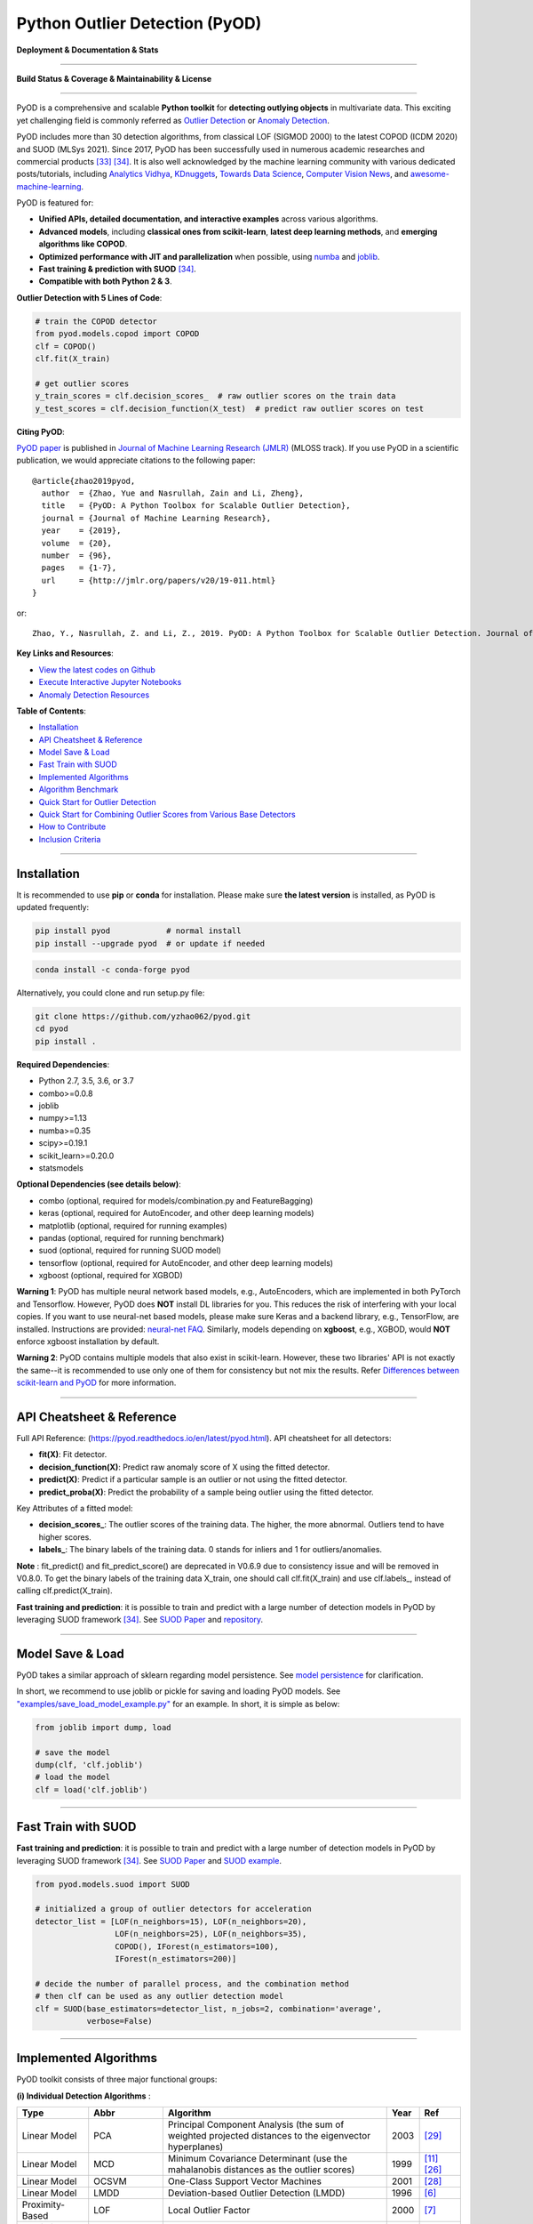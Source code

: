 Python Outlier Detection (PyOD)
===============================

**Deployment & Documentation & Stats**

.. image:: https://img.shields.io/pypi/v/pyod.svg?color=brightgreen
   :target: https://pypi.org/project/pyod/
   :alt: PyPI version


.. image:: https://anaconda.org/conda-forge/pyod/badges/version.svg
   :target: https://anaconda.org/conda-forge/pyod
   :alt: Anaconda version


.. image:: https://readthedocs.org/projects/pyod/badge/?version=latest
   :target: https://pyod.readthedocs.io/en/latest/?badge=latest
   :alt: Documentation status


.. image:: https://mybinder.org/badge_logo.svg
   :target: https://mybinder.org/v2/gh/yzhao062/pyod/master
   :alt: Binder


.. image:: https://img.shields.io/github/stars/yzhao062/pyod.svg
   :target: https://github.com/yzhao062/pyod/stargazers
   :alt: GitHub stars


.. image:: https://img.shields.io/github/forks/yzhao062/pyod.svg?color=blue
   :target: https://github.com/yzhao062/pyod/network
   :alt: GitHub forks


.. image:: https://pepy.tech/badge/pyod
   :target: https://pepy.tech/project/pyod
   :alt: Downloads


.. image:: https://pepy.tech/badge/pyod/month
   :target: https://pepy.tech/project/pyod
   :alt: Downloads


.. image:: https://img.shields.io/badge/slack-join-green
   :target: https://join.slack.com/t/pyod/shared_invite/zt-vprc4w2q-G2XV2Iou~H84yGSvrh0f6A
   :alt: slack


-----

**Build Status & Coverage & Maintainability & License**


.. image:: https://ci.appveyor.com/api/projects/status/1kupdy87etks5n3r/branch/master?svg=true
   :target: https://ci.appveyor.com/project/yzhao062/pyod/branch/master
   :alt: Build status


.. image:: https://app.travis-ci.com/yzhao062/pyod.svg?branch=master
   :target: https://app.travis-ci.com/yzhao062/pyod
   :alt: Travis CI


.. image:: https://circleci.com/gh/yzhao062/pyod.svg?style=svg
   :target: https://circleci.com/gh/yzhao062/pyod
   :alt: Circle CI


.. image:: https://coveralls.io/repos/github/yzhao062/pyod/badge.svg
   :target: https://coveralls.io/github/yzhao062/pyod
   :alt: Coverage Status


.. image:: https://api.codeclimate.com/v1/badges/bdc3d8d0454274c753c4/maintainability
   :target: https://codeclimate.com/github/yzhao062/Pyod/maintainability
   :alt: Maintainability


.. image:: https://img.shields.io/github/license/yzhao062/pyod.svg
   :target: https://github.com/yzhao062/pyod/blob/master/LICENSE
   :alt: License


-----


PyOD is a comprehensive and scalable **Python toolkit** for **detecting outlying objects** in
multivariate data. This exciting yet challenging field is commonly referred as 
`Outlier Detection <https://en.wikipedia.org/wiki/Anomaly_detection>`_
or `Anomaly Detection <https://en.wikipedia.org/wiki/Anomaly_detection>`_.

PyOD includes more than 30 detection algorithms, from classical LOF (SIGMOD 2000) to
the latest COPOD (ICDM 2020) and SUOD (MLSys 2021). Since 2017, PyOD has been successfully used in numerous academic researches and
commercial products [#Zhao2019LSCP]_ [#Zhao2021SUOD]_.
It is also well acknowledged by the machine learning community with various dedicated posts/tutorials, including
`Analytics Vidhya <https://www.analyticsvidhya.com/blog/2019/02/outlier-detection-python-pyod/>`_,
`KDnuggets <https://www.kdnuggets.com/2019/02/outlier-detection-methods-cheat-sheet.html>`_,
`Towards Data Science <https://towardsdatascience.com/anomaly-detection-for-dummies-15f148e559c1>`_,
`Computer Vision News <https://rsipvision.com/ComputerVisionNews-2019March/18/>`_, and
`awesome-machine-learning <https://github.com/josephmisiti/awesome-machine-learning#python-general-purpose>`_.


PyOD is featured for:

* **Unified APIs, detailed documentation, and interactive examples** across various algorithms.
* **Advanced models**\ , including **classical ones from scikit-learn**, **latest deep learning methods**, and **emerging algorithms like COPOD**.
* **Optimized performance with JIT and parallelization** when possible, using `numba <https://github.com/numba/numba>`_ and `joblib <https://github.com/joblib/joblib>`_.
* **Fast training & prediction with SUOD** [#Zhao2021SUOD]_.
* **Compatible with both Python 2 & 3**.


**Outlier Detection with 5 Lines of Code**\ :


.. code-block:: python


    # train the COPOD detector
    from pyod.models.copod import COPOD
    clf = COPOD()
    clf.fit(X_train)

    # get outlier scores
    y_train_scores = clf.decision_scores_  # raw outlier scores on the train data
    y_test_scores = clf.decision_function(X_test)  # predict raw outlier scores on test


**Citing PyOD**\ :

`PyOD paper <http://www.jmlr.org/papers/volume20/19-011/19-011.pdf>`_ is published in
`Journal of Machine Learning Research (JMLR) <http://www.jmlr.org/>`_ (MLOSS track).
If you use PyOD in a scientific publication, we would appreciate
citations to the following paper::

    @article{zhao2019pyod,
      author  = {Zhao, Yue and Nasrullah, Zain and Li, Zheng},
      title   = {PyOD: A Python Toolbox for Scalable Outlier Detection},
      journal = {Journal of Machine Learning Research},
      year    = {2019},
      volume  = {20},
      number  = {96},
      pages   = {1-7},
      url     = {http://jmlr.org/papers/v20/19-011.html}
    }

or::

    Zhao, Y., Nasrullah, Z. and Li, Z., 2019. PyOD: A Python Toolbox for Scalable Outlier Detection. Journal of machine learning research (JMLR), 20(96), pp.1-7.


**Key Links and Resources**\ :


* `View the latest codes on Github <https://github.com/yzhao062/pyod>`_
* `Execute Interactive Jupyter Notebooks <https://mybinder.org/v2/gh/yzhao062/pyod/master>`_
* `Anomaly Detection Resources <https://github.com/yzhao062/anomaly-detection-resources>`_


**Table of Contents**\ :


* `Installation <#installation>`_
* `API Cheatsheet & Reference <#api-cheatsheet--reference>`_
* `Model Save & Load <#model-save--load>`_
* `Fast Train with SUOD <#fast-train-with-suod>`_
* `Implemented Algorithms <#implemented-algorithms>`_
* `Algorithm Benchmark <#algorithm-benchmark>`_
* `Quick Start for Outlier Detection <#quick-start-for-outlier-detection>`_
* `Quick Start for Combining Outlier Scores from Various Base Detectors <#quick-start-for-combining-outlier-scores-from-various-base-detectors>`_
* `How to Contribute <#how-to-contribute>`_
* `Inclusion Criteria <#inclusion-criteria>`_


----


Installation
^^^^^^^^^^^^

It is recommended to use **pip** or **conda** for installation. Please make sure
**the latest version** is installed, as PyOD is updated frequently:

.. code-block:: bash

   pip install pyod            # normal install
   pip install --upgrade pyod  # or update if needed

.. code-block:: bash

   conda install -c conda-forge pyod

Alternatively, you could clone and run setup.py file:

.. code-block:: bash

   git clone https://github.com/yzhao062/pyod.git
   cd pyod
   pip install .


**Required Dependencies**\ :


* Python 2.7, 3.5, 3.6, or 3.7
* combo>=0.0.8
* joblib
* numpy>=1.13
* numba>=0.35
* scipy>=0.19.1
* scikit_learn>=0.20.0
* statsmodels

**Optional Dependencies (see details below)**\ :

* combo (optional, required for models/combination.py and FeatureBagging)
* keras (optional, required for AutoEncoder, and other deep learning models)
* matplotlib (optional, required for running examples)
* pandas (optional, required for running benchmark)
* suod (optional, required for running SUOD model)
* tensorflow (optional, required for AutoEncoder, and other deep learning models)
* xgboost (optional, required for XGBOD)

**Warning 1**\ :
PyOD has multiple neural network based models, e.g., AutoEncoders, which are
implemented in both PyTorch and Tensorflow. However, PyOD does **NOT** install DL libraries for you.
This reduces the risk of interfering with your local copies.
If you want to use neural-net based models, please make sure Keras and a backend library, e.g., TensorFlow, are installed.
Instructions are provided: `neural-net FAQ <https://github.com/yzhao062/pyod/wiki/Setting-up-Keras-and-Tensorflow-for-Neural-net-Based-models>`_.
Similarly, models depending on **xgboost**, e.g., XGBOD, would **NOT** enforce xgboost installation by default.

**Warning 2**\ :
PyOD contains multiple models that also exist in scikit-learn. However, these two
libraries' API is not exactly the same--it is recommended to use only one of them
for consistency but not mix the results. Refer `Differences between scikit-learn and PyOD <https://pyod.readthedocs.io/en/latest/issues.html>`_
for more information.


----


API Cheatsheet & Reference
^^^^^^^^^^^^^^^^^^^^^^^^^^

Full API Reference: (https://pyod.readthedocs.io/en/latest/pyod.html). API cheatsheet for all detectors:


* **fit(X)**\ : Fit detector.
* **decision_function(X)**\ : Predict raw anomaly score of X using the fitted detector.
* **predict(X)**\ : Predict if a particular sample is an outlier or not using the fitted detector.
* **predict_proba(X)**\ : Predict the probability of a sample being outlier using the fitted detector.


Key Attributes of a fitted model:


* **decision_scores_**\ : The outlier scores of the training data. The higher, the more abnormal.
  Outliers tend to have higher scores.
* **labels_**\ : The binary labels of the training data. 0 stands for inliers and 1 for outliers/anomalies.


**Note** \ : fit_predict() and fit_predict_score() are deprecated in V0.6.9 due
to consistency issue and will be removed in V0.8.0. To get the binary labels
of the training data X_train, one should call clf.fit(X_train) and use
clf.labels\_, instead of calling clf.predict(X_train).

**Fast training and prediction**: it is possible to train and predict with
a large number of detection models in PyOD by leveraging SUOD framework [#Zhao2021SUOD]_.
See  `SUOD Paper <https://www.andrew.cmu.edu/user/yuezhao2/papers/21-mlsys-suod.pdf>`_
and  `repository <https://github.com/yzhao062/SUOD>`_.


----


Model Save & Load
^^^^^^^^^^^^^^^^^

PyOD takes a similar approach of sklearn regarding model persistence.
See `model persistence <https://scikit-learn.org/stable/modules/model_persistence.html>`_ for clarification.

In short, we recommend to use joblib or pickle for saving and loading PyOD models.
See `"examples/save_load_model_example.py" <https://github.com/yzhao062/pyod/blob/master/examples/save_load_model_example.py>`_ for an example.
In short, it is simple as below:

.. code-block:: python

    from joblib import dump, load

    # save the model
    dump(clf, 'clf.joblib')
    # load the model
    clf = load('clf.joblib')



----


Fast Train with SUOD
^^^^^^^^^^^^^^^^^^^^

**Fast training and prediction**: it is possible to train and predict with
a large number of detection models in PyOD by leveraging SUOD framework [#Zhao2021SUOD]_.
See  `SUOD Paper <https://www.andrew.cmu.edu/user/yuezhao2/papers/21-mlsys-suod.pdf>`_
and  `SUOD example <https://github.com/yzhao062/pyod/blob/master/examples/suod_example.py>`_.


.. code-block:: python

    from pyod.models.suod import SUOD

    # initialized a group of outlier detectors for acceleration
    detector_list = [LOF(n_neighbors=15), LOF(n_neighbors=20),
                     LOF(n_neighbors=25), LOF(n_neighbors=35),
                     COPOD(), IForest(n_estimators=100),
                     IForest(n_estimators=200)]

    # decide the number of parallel process, and the combination method
    # then clf can be used as any outlier detection model
    clf = SUOD(base_estimators=detector_list, n_jobs=2, combination='average',
               verbose=False)




----



Implemented Algorithms
^^^^^^^^^^^^^^^^^^^^^^

PyOD toolkit consists of three major functional groups:

**(i) Individual Detection Algorithms** :

===================  ==================  ======================================================================================================  =====  ========================================
Type                 Abbr                Algorithm                                                                                               Year   Ref
===================  ==================  ======================================================================================================  =====  ========================================
Linear Model         PCA                 Principal Component Analysis (the sum of weighted projected distances to the eigenvector hyperplanes)   2003   [#Shyu2003A]_
Linear Model         MCD                 Minimum Covariance Determinant (use the mahalanobis distances as the outlier scores)                    1999   [#Hardin2004Outlier]_ [#Rousseeuw1999A]_
Linear Model         OCSVM               One-Class Support Vector Machines                                                                       2001   [#Scholkopf2001Estimating]_
Linear Model         LMDD                Deviation-based Outlier Detection (LMDD)                                                                1996   [#Arning1996A]_
Proximity-Based      LOF                 Local Outlier Factor                                                                                    2000   [#Breunig2000LOF]_
Proximity-Based      COF                 Connectivity-Based Outlier Factor                                                                       2002   [#Tang2002Enhancing]_
Proximity-Based      (Incremental) COF   Memory Efficient Connectivity-Based Outlier Factor (slower but reduce storage complexity)               2002   [#Tang2002Enhancing]_
Proximity-Based      CBLOF               Clustering-Based Local Outlier Factor                                                                   2003   [#He2003Discovering]_
Proximity-Based      LOCI                LOCI: Fast outlier detection using the local correlation integral                                       2003   [#Papadimitriou2003LOCI]_
Proximity-Based      HBOS                Histogram-based Outlier Score                                                                           2012   [#Goldstein2012Histogram]_
Proximity-Based      kNN                 k Nearest Neighbors (use the distance to the kth nearest neighbor as the outlier score)                 2000   [#Ramaswamy2000Efficient]_
Proximity-Based      AvgKNN              Average kNN (use the average distance to k nearest neighbors as the outlier score)                      2002   [#Angiulli2002Fast]_
Proximity-Based      MedKNN              Median kNN (use the median distance to k nearest neighbors as the outlier score)                        2002   [#Angiulli2002Fast]_
Proximity-Based      SOD                 Subspace Outlier Detection                                                                              2009   [#Kriegel2009Outlier]_
Proximity-Based      ROD                 Rotation-based Outlier Detection                                                                        2020   [#Almardeny2020A]_
Probabilistic        ABOD                Angle-Based Outlier Detection                                                                           2008   [#Kriegel2008Angle]_
Probabilistic        COPOD               COPOD: Copula-Based Outlier Detection                                                                   2020   [#Li2020COPOD]_
Probabilistic        FastABOD            Fast Angle-Based Outlier Detection using approximation                                                  2008   [#Kriegel2008Angle]_
Probabilistic        MAD                 Median Absolute Deviation (MAD)                                                                         1993   [#Iglewicz1993How]_
Probabilistic        SOS                 Stochastic Outlier Selection                                                                            2012   [#Janssens2012Stochastic]_
Outlier Ensembles    IForest             Isolation Forest                                                                                        2008   [#Liu2008Isolation]_
Outlier Ensembles    FB                  Feature Bagging                                                                                         2005   [#Lazarevic2005Feature]_
Outlier Ensembles    LSCP                LSCP: Locally Selective Combination of Parallel Outlier Ensembles                                       2019   [#Zhao2019LSCP]_
Outlier Ensembles    XGBOD               Extreme Boosting Based Outlier Detection **(Supervised)**                                               2018   [#Zhao2018XGBOD]_
Outlier Ensembles    LODA                Lightweight On-line Detector of Anomalies                                                               2016   [#Pevny2016Loda]_
Outlier Ensembles    SUOD                SUOD: Accelerating Large-scale Unsupervised Heterogeneous Outlier Detection **(Acceleration)**          2021   [#Zhao2021SUOD]_
Neural Networks      AutoEncoder         Fully connected AutoEncoder (use reconstruction error as the outlier score)                                    [#Aggarwal2015Outlier]_ [Ch.3]
Neural Networks      VAE                 Variational AutoEncoder (use reconstruction error as the outlier score)                                 2013   [#Kingma2013Auto]_
Neural Networks      Beta-VAE            Variational AutoEncoder (all customized loss term by varying gamma and capacity)                        2018   [#Burgess2018Understanding]_
Neural Networks      SO_GAAL             Single-Objective Generative Adversarial Active Learning                                                 2019   [#Liu2019Generative]_
Neural Networks      MO_GAAL             Multiple-Objective Generative Adversarial Active Learning                                               2019   [#Liu2019Generative]_
Neural Networks      DeepSVDD            Deep One-Class Classification                                                                           2018   [#Ruff2018Deep]_
===================  ==================  ======================================================================================================  =====  ========================================


**(ii) Outlier Ensembles & Outlier Detector Combination Frameworks**:

===================  ================  =====================================================================================================  =====  ========================================
Type                 Abbr              Algorithm                                                                                              Year   Ref
===================  ================  =====================================================================================================  =====  ========================================
Outlier Ensembles                      Feature Bagging                                                                                        2005   [#Lazarevic2005Feature]_
Outlier Ensembles    LSCP              LSCP: Locally Selective Combination of Parallel Outlier Ensembles                                      2019   [#Zhao2019LSCP]_
Outlier Ensembles    XGBOD             Extreme Boosting Based Outlier Detection **(Supervised)**                                              2018   [#Zhao2018XGBOD]_
Outlier Ensembles    LODA              Lightweight On-line Detector of Anomalies                                                              2016   [#Pevny2016Loda]_
Outlier Ensembles    SUOD              SUOD: Accelerating Large-scale Unsupervised Heterogeneous Outlier Detection **(Acceleration)**         2021   [#Zhao2021SUOD]_
Combination          Average           Simple combination by averaging the scores                                                             2015   [#Aggarwal2015Theoretical]_
Combination          Weighted Average  Simple combination by averaging the scores with detector weights                                       2015   [#Aggarwal2015Theoretical]_
Combination          Maximization      Simple combination by taking the maximum scores                                                        2015   [#Aggarwal2015Theoretical]_
Combination          AOM               Average of Maximum                                                                                     2015   [#Aggarwal2015Theoretical]_
Combination          MOA               Maximization of Average                                                                                2015   [#Aggarwal2015Theoretical]_
Combination          Median            Simple combination by taking the median of the scores                                                  2015   [#Aggarwal2015Theoretical]_
Combination          majority Vote     Simple combination by taking the majority vote of the labels (weights can be used)                     2015   [#Aggarwal2015Theoretical]_
===================  ================  =====================================================================================================  =====  ========================================


**(iii) Utility Functions**:

===================  ======================  =====================================================================================================================================================  ======================================================================================================================================
Type                 Name                    Function                                                                                                                                               Documentation
===================  ======================  =====================================================================================================================================================  ======================================================================================================================================
Data                 generate_data           Synthesized data generation; normal data is generated by a multivariate Gaussian and outliers are generated by a uniform distribution                  `generate_data <https://pyod.readthedocs.io/en/latest/pyod.utils.html#module-pyod.utils.data.generate_data>`_
Data                 generate_data_clusters  Synthesized data generation in clusters; more complex data patterns can be created with multiple clusters                                              `generate_data_clusters <https://pyod.readthedocs.io/en/latest/pyod.utils.html#pyod.utils.data.generate_data_clusters>`_
Stat                 wpearsonr               Calculate the weighted Pearson correlation of two samples                                                                                              `wpearsonr <https://pyod.readthedocs.io/en/latest/pyod.utils.html#module-pyod.utils.stat_models.wpearsonr>`_
Utility              get_label_n             Turn raw outlier scores into binary labels by assign 1 to top n outlier scores                                                                         `get_label_n <https://pyod.readthedocs.io/en/latest/pyod.utils.html#module-pyod.utils.utility.get_label_n>`_
Utility              precision_n_scores      calculate precision @ rank n                                                                                                                           `precision_n_scores <https://pyod.readthedocs.io/en/latest/pyod.utils.html#module-pyod.utils.utility.precision_n_scores>`_
===================  ======================  =====================================================================================================================================================  ======================================================================================================================================

----


Algorithm Benchmark
^^^^^^^^^^^^^^^^^^^

**The comparison among of implemented models** is made available below
(\ `Figure <https://raw.githubusercontent.com/yzhao062/pyod/master/examples/ALL.png>`_\ ,
`compare_all_models.py <https://github.com/yzhao062/pyod/blob/master/examples/compare_all_models.py>`_\ ,
`Interactive Jupyter Notebooks <https://mybinder.org/v2/gh/yzhao062/pyod/master>`_\ ).
For Jupyter Notebooks, please navigate to **"/notebooks/Compare All Models.ipynb"**.


.. image:: https://raw.githubusercontent.com/yzhao062/pyod/master/examples/ALL.png
   :target: https://raw.githubusercontent.com/yzhao062/pyod/master/examples/ALL.png
   :alt: Comparision_of_All

A benchmark is supplied for select algorithms to provide an overview of the implemented models.
In total, 17 benchmark datasets are used for comparison, which
can be downloaded at `ODDS <http://odds.cs.stonybrook.edu/#table1>`_.

For each dataset, it is first split into 60% for training and 40% for testing.
All experiments are repeated 10 times independently with random splits.
The mean of 10 trials is regarded as the final result. Three evaluation metrics
are provided:

- The area under receiver operating characteristic (ROC) curve
- Precision @ rank n (P@N)
- Execution time

Check the latest `benchmark <https://pyod.readthedocs.io/en/latest/benchmark.html>`_. You could replicate this process by running
`benchmark.py <https://github.com/yzhao062/pyod/blob/master/notebooks/benchmark.py>`_.


----


Quick Start for Outlier Detection
^^^^^^^^^^^^^^^^^^^^^^^^^^^^^^^^^

PyOD has been well acknowledged by the machine learning community with a few featured posts and tutorials.

**Analytics Vidhya**: `An Awesome Tutorial to Learn Outlier Detection in Python using PyOD Library <https://www.analyticsvidhya.com/blog/2019/02/outlier-detection-python-pyod/>`_

**KDnuggets**: `Intuitive Visualization of Outlier Detection Methods <https://www.kdnuggets.com/2019/02/outlier-detection-methods-cheat-sheet.html>`_, `An Overview of Outlier Detection Methods from PyOD <https://www.kdnuggets.com/2019/06/overview-outlier-detection-methods-pyod.html>`_

**Towards Data Science**: `Anomaly Detection for Dummies <https://towardsdatascience.com/anomaly-detection-for-dummies-15f148e559c1>`_

**Computer Vision News (March 2019)**: `Python Open Source Toolbox for Outlier Detection <https://rsipvision.com/ComputerVisionNews-2019March/18/>`_

`"examples/knn_example.py" <https://github.com/yzhao062/pyod/blob/master/examples/knn_example.py>`_
demonstrates the basic API of using kNN detector. **It is noted that the API across all other algorithms are consistent/similar**.

More detailed instructions for running examples can be found in `examples directory <https://github.com/yzhao062/pyod/blob/master/examples>`_.


#. Initialize a kNN detector, fit the model, and make the prediction.

   .. code-block:: python


       from pyod.models.knn import KNN   # kNN detector

       # train kNN detector
       clf_name = 'KNN'
       clf = KNN()
       clf.fit(X_train)

       # get the prediction label and outlier scores of the training data
       y_train_pred = clf.labels_  # binary labels (0: inliers, 1: outliers)
       y_train_scores = clf.decision_scores_  # raw outlier scores

       # get the prediction on the test data
       y_test_pred = clf.predict(X_test)  # outlier labels (0 or 1)
       y_test_scores = clf.decision_function(X_test)  # outlier scores

#. Evaluate the prediction by ROC and Precision @ Rank n (p@n).

   .. code-block:: python

       from pyod.utils.data import evaluate_print
       
       # evaluate and print the results
       print("\nOn Training Data:")
       evaluate_print(clf_name, y_train, y_train_scores)
       print("\nOn Test Data:")
       evaluate_print(clf_name, y_test, y_test_scores)


#. See a sample output & visualization.


   .. code-block:: python


       On Training Data:
       KNN ROC:1.0, precision @ rank n:1.0

       On Test Data:
       KNN ROC:0.9989, precision @ rank n:0.9

   .. code-block:: python


       visualize(clf_name, X_train, y_train, X_test, y_test, y_train_pred,
           y_test_pred, show_figure=True, save_figure=False)

Visualization (\ `knn_figure <https://raw.githubusercontent.com/yzhao062/pyod/master/examples/KNN.png>`_\ ):

.. image:: https://raw.githubusercontent.com/yzhao062/pyod/master/examples/KNN.png
   :target: https://raw.githubusercontent.com/yzhao062/pyod/master/examples/KNN.png
   :alt: kNN example figure


----

Quick Start for Combining Outlier Scores from Various Base Detectors
^^^^^^^^^^^^^^^^^^^^^^^^^^^^^^^^^^^^^^^^^^^^^^^^^^^^^^^^^^^^^^^^^^^^

Outlier detection often suffers from model instability due to its unsupervised
nature. Thus, it is recommended to combine various detector outputs, e.g., by averaging,
to improve its robustness. Detector combination is a subfield of outlier ensembles;
refer [#Aggarwal2017Outlier]_ for more information.


Four score combination mechanisms are shown in this demo:


#. **Average**: average scores of all detectors.
#. **maximization**: maximum score across all detectors.
#. **Average of Maximum (AOM)**: divide base detectors into subgroups and take the maximum score for each subgroup. The final score is the average of all subgroup scores.
#. **Maximum of Average (MOA)**: divide base detectors into subgroups and take the average score for each subgroup. The final score is the maximum of all subgroup scores.


"examples/comb_example.py" illustrates the API for combining the output of multiple base detectors
(\ `comb_example.py <https://github.com/yzhao062/pyod/blob/master/examples/comb_example.py>`_\ ,
`Jupyter Notebooks <https://mybinder.org/v2/gh/yzhao062/pyod/master>`_\ ). For Jupyter Notebooks,
please navigate to **"/notebooks/Model Combination.ipynb"**


#. Import models and generate sample data.

   .. code-block:: python

       from pyod.models.knn import KNN
       from pyod.models.combination import aom, moa, average, maximization
       from pyod.utils.data import generate_data

       X, y = generate_data(train_only=True)  # load data

#. First initialize 20 kNN outlier detectors with different k (10 to 200), and get the outlier scores.

   .. code-block:: python

       # initialize 20 base detectors for combination
       k_list = [10, 20, 30, 40, 50, 60, 70, 80, 90, 100, 110, 120, 130, 140,
                   150, 160, 170, 180, 190, 200]

       train_scores = np.zeros([X_train.shape[0], n_clf])
       test_scores = np.zeros([X_test.shape[0], n_clf])

       for i in range(n_clf):
           k = k_list[i]

           clf = KNN(n_neighbors=k, method='largest')
           clf.fit(X_train_norm)

           train_scores[:, i] = clf.decision_scores_
           test_scores[:, i] = clf.decision_function(X_test_norm)

#. Then the output scores are standardized into zero mean and unit variance before combination.
   This step is crucial to adjust the detector outputs to the same scale.


   .. code-block:: python

       from pyod.utils.utility import standardizer
       train_scores_norm, test_scores_norm = standardizer(train_scores, test_scores)

#. Then four different combination algorithms are applied as described above.

   .. code-block:: python

       comb_by_average = average(test_scores_norm)
       comb_by_maximization = maximization(test_scores_norm)
       comb_by_aom = aom(test_scores_norm, 5) # 5 groups
       comb_by_moa = moa(test_scores_norm, 5)) # 5 groups

#. Finally, all four combination methods are evaluated with ROC and Precision @ Rank n.

   .. code-block:: bash

       Combining 20 kNN detectors
       Combination by Average ROC:0.9194, precision @ rank n:0.4531
       Combination by Maximization ROC:0.9198, precision @ rank n:0.4688
       Combination by AOM ROC:0.9257, precision @ rank n:0.4844
       Combination by MOA ROC:0.9263, precision @ rank n:0.4688

----

How to Contribute
^^^^^^^^^^^^^^^^^

You are welcome to contribute to this exciting project:


* Please first check Issue lists for "help wanted" tag and comment the one
  you are interested. We will assign the issue to you.

* Fork the master branch and add your improvement/modification/fix.

* Create a pull request to **development branch** and follow the pull request template `PR template <https://github.com/yzhao062/pyod/blob/master/PULL_REQUEST_TEMPLATE.md>`_

* Automatic tests will be triggered. Make sure all tests are passed. Please make sure all added modules are accompanied with proper test functions.


To make sure the code has the same style and standard, please refer to abod.py, hbos.py, or feature_bagging.py for example.

You are also welcome to share your ideas by opening an issue or dropping me an email at zhaoy@cmu.edu :)


Inclusion Criteria
^^^^^^^^^^^^^^^^^^

Similarly to `scikit-learn <https://scikit-learn.org/stable/faq.html#what-are-the-inclusion-criteria-for-new-algorithms>`_,
We mainly consider well-established algorithms for inclusion.
A rule of thumb is at least two years since publication, 50+ citations, and usefulness.

However, we encourage the author(s) of newly proposed models to share and add your implementation into PyOD
for boosting ML accessibility and reproducibility.
This exception only applies if you could commit to the maintenance of your model for at least two year period.


----

Reference
^^^^^^^^^


.. [#Aggarwal2015Outlier] Aggarwal, C.C., 2015. Outlier analysis. In Data mining (pp. 237-263). Springer, Cham.

.. [#Aggarwal2015Theoretical] Aggarwal, C.C. and Sathe, S., 2015. Theoretical foundations and algorithms for outlier ensembles.\ *ACM SIGKDD Explorations Newsletter*\ , 17(1), pp.24-47.

.. [#Aggarwal2017Outlier] Aggarwal, C.C. and Sathe, S., 2017. Outlier ensembles: An introduction. Springer.

.. [#Almardeny2020A] Almardeny, Y., Boujnah, N. and Cleary, F., 2020. A Novel Outlier Detection Method for Multivariate Data. *IEEE Transactions on Knowledge and Data Engineering*.

.. [#Angiulli2002Fast] Angiulli, F. and Pizzuti, C., 2002, August. Fast outlier detection in high dimensional spaces. In *European Conference on Principles of Data Mining and Knowledge Discovery* pp. 15-27.

.. [#Arning1996A] Arning, A., Agrawal, R. and Raghavan, P., 1996, August. A Linear Method for Deviation Detection in Large Databases. In *KDD* (Vol. 1141, No. 50, pp. 972-981).

.. [#Breunig2000LOF] Breunig, M.M., Kriegel, H.P., Ng, R.T. and Sander, J., 2000, May. LOF: identifying density-based local outliers. *ACM Sigmod Record*\ , 29(2), pp. 93-104.

.. [#Burgess2018Understanding] Burgess, Christopher P., et al. "Understanding disentangling in beta-VAE." arXiv preprint arXiv:1804.03599 (2018).

.. [#Goldstein2012Histogram] Goldstein, M. and Dengel, A., 2012. Histogram-based outlier score (hbos): A fast unsupervised anomaly detection algorithm. In *KI-2012: Poster and Demo Track*\ , pp.59-63.

.. [#Gopalan2019PIDForest] Gopalan, P., Sharan, V. and Wieder, U., 2019. PIDForest: Anomaly Detection via Partial Identification. In Advances in Neural Information Processing Systems, pp. 15783-15793.

.. [#Hardin2004Outlier] Hardin, J. and Rocke, D.M., 2004. Outlier detection in the multiple cluster setting using the minimum covariance determinant estimator. *Computational Statistics & Data Analysis*\ , 44(4), pp.625-638.

.. [#He2003Discovering] He, Z., Xu, X. and Deng, S., 2003. Discovering cluster-based local outliers. *Pattern Recognition Letters*\ , 24(9-10), pp.1641-1650.

.. [#Iglewicz1993How] Iglewicz, B. and Hoaglin, D.C., 1993. How to detect and handle outliers (Vol. 16). Asq Press.

.. [#Janssens2012Stochastic] Janssens, J.H.M., Huszár, F., Postma, E.O. and van den Herik, H.J., 2012. Stochastic outlier selection. Technical report TiCC TR 2012-001, Tilburg University, Tilburg Center for Cognition and Communication, Tilburg, The Netherlands.

.. [#Kingma2013Auto] Kingma, D.P. and Welling, M., 2013. Auto-encoding variational bayes. arXiv preprint arXiv:1312.6114.

.. [#Kriegel2008Angle] Kriegel, H.P. and Zimek, A., 2008, August. Angle-based outlier detection in high-dimensional data. In *KDD '08*\ , pp. 444-452. ACM.

.. [#Kriegel2009Outlier] Kriegel, H.P., Kröger, P., Schubert, E. and Zimek, A., 2009, April. Outlier detection in axis-parallel subspaces of high dimensional data. In *Pacific-Asia Conference on Knowledge Discovery and Data Mining*\ , pp. 831-838. Springer, Berlin, Heidelberg.

.. [#Lazarevic2005Feature] Lazarevic, A. and Kumar, V., 2005, August. Feature bagging for outlier detection. In *KDD '05*. 2005.

.. [#Li2019MADGAN] Li, D., Chen, D., Jin, B., Shi, L., Goh, J. and Ng, S.K., 2019, September. MAD-GAN: Multivariate anomaly detection for time series data with generative adversarial networks. In *International Conference on Artificial Neural Networks* (pp. 703-716). Springer, Cham.

.. [#Li2020COPOD] Li, Z., Zhao, Y., Botta, N., Ionescu, C. and Hu, X. COPOD: Copula-Based Outlier Detection. *IEEE International Conference on Data Mining (ICDM)*, 2020.

.. [#Liu2008Isolation] Liu, F.T., Ting, K.M. and Zhou, Z.H., 2008, December. Isolation forest. In *International Conference on Data Mining*\ , pp. 413-422. IEEE.

.. [#Liu2019Generative] Liu, Y., Li, Z., Zhou, C., Jiang, Y., Sun, J., Wang, M. and He, X., 2019. Generative adversarial active learning for unsupervised outlier detection. *IEEE Transactions on Knowledge and Data Engineering*.

.. [#Papadimitriou2003LOCI] Papadimitriou, S., Kitagawa, H., Gibbons, P.B. and Faloutsos, C., 2003, March. LOCI: Fast outlier detection using the local correlation integral. In *ICDE '03*, pp. 315-326. IEEE.

.. [#Pevny2016Loda] Pevný, T., 2016. Loda: Lightweight on-line detector of anomalies. *Machine Learning*, 102(2), pp.275-304.

.. [#Ramaswamy2000Efficient] Ramaswamy, S., Rastogi, R. and Shim, K., 2000, May. Efficient algorithms for mining outliers from large data sets. *ACM Sigmod Record*\ , 29(2), pp. 427-438.

.. [#Rousseeuw1999A] Rousseeuw, P.J. and Driessen, K.V., 1999. A fast algorithm for the minimum covariance determinant estimator. *Technometrics*\ , 41(3), pp.212-223.

.. [#Ruff2018Deep] Ruff, L., Vandermeulen, R., Goernitz, N., Deecke, L., Siddiqui, S.A., Binder, A., Müller, E. and Kloft, M., 2018, July. Deep one-class classification. In *International conference on machine learning* (pp. 4393-4402). PMLR.

.. [#Scholkopf2001Estimating] Scholkopf, B., Platt, J.C., Shawe-Taylor, J., Smola, A.J. and Williamson, R.C., 2001. Estimating the support of a high-dimensional distribution. *Neural Computation*, 13(7), pp.1443-1471.

.. [#Shyu2003A] Shyu, M.L., Chen, S.C., Sarinnapakorn, K. and Chang, L., 2003. A novel anomaly detection scheme based on principal component classifier. *MIAMI UNIV CORAL GABLES FL DEPT OF ELECTRICAL AND COMPUTER ENGINEERING*.

.. [#Tang2002Enhancing] Tang, J., Chen, Z., Fu, A.W.C. and Cheung, D.W., 2002, May. Enhancing effectiveness of outlier detections for low density patterns. In *Pacific-Asia Conference on Knowledge Discovery and Data Mining*, pp. 535-548. Springer, Berlin, Heidelberg.

.. [#Wang2020adVAE] Wang, X., Du, Y., Lin, S., Cui, P., Shen, Y. and Yang, Y., 2019. adVAE: A self-adversarial variational autoencoder with Gaussian anomaly prior knowledge for anomaly detection. *Knowledge-Based Systems*.

.. [#Zhao2018XGBOD] Zhao, Y. and Hryniewicki, M.K. XGBOD: Improving Supervised Outlier Detection with Unsupervised Representation Learning. *IEEE International Joint Conference on Neural Networks*\ , 2018.

.. [#Zhao2019LSCP] Zhao, Y., Nasrullah, Z., Hryniewicki, M.K. and Li, Z., 2019, May. LSCP: Locally selective combination in parallel outlier ensembles. In *Proceedings of the 2019 SIAM International Conference on Data Mining (SDM)*, pp. 585-593. Society for Industrial and Applied Mathematics.

.. [#Zhao2021SUOD] Zhao, Y., Hu, X., Cheng, C., Wang, C., Wan, C., Wang, W., Yang, J., Bai, H., Li, Z., Xiao, C., Wang, Y., Qiao, Z., Sun, J. and Akoglu, L. (2021). SUOD: Accelerating Large-scale Unsupervised Heterogeneous Outlier Detection. *Conference on Machine Learning and Systems (MLSys)*.